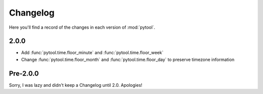 Changelog
=========

Here you'll find a record of the changes in each version of :mod:`pytool`.

2.0.0
-----

- Add :func:`pytool.time.floor_minute` and :func:`pytool.time.floor_week`
- Change :func:`pytool.time.floor_month` and :func:`pytool.time.floor_day` to
  preserve timezone information


Pre-2.0.0
---------

Sorry, I was lazy and didn't keep a Changelog until 2.0. Apologies!

